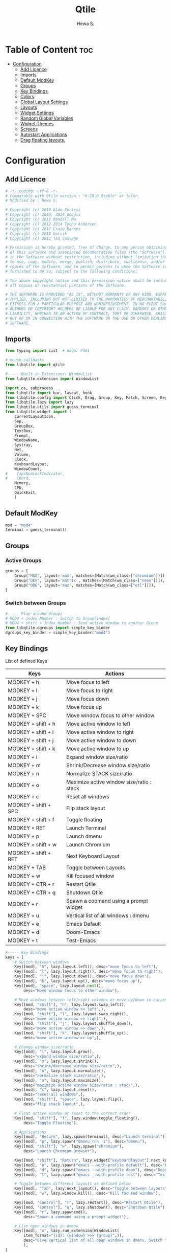 #+TITLE: Qtile
#+AUTHOR: Hewa S.
#+DESCRIPTION: Qtile A full-featured, hackable tiling window manager written and configured in Python
#+LANGUAGE: en
#+PROPERTY: header-args:python :tangle ~/.config/qtile/config.py :results silent :tangle-mode (identity #o755)

* Table of Content :toc:
- [[#configuration][Configuration]]
  - [[#add-licence][Add Licence]]
  - [[#imports][Imports]]
  - [[#default-modkey][Default ModKey]]
  - [[#groups][Groups]]
  - [[#key-bindings][Key Bindings]]
  - [[#colors][Colors]]
  - [[#global-layout-settings][Global Layout Settings]]
  - [[#layouts][Layouts]]
  - [[#widget-settings][Widget Settings]]
  - [[#random-global-variables][Random Global Variables]]
  - [[#widget-themes][Widget Themes]]
  - [[#screens][Screens]]
  - [[#autostart-applications][Autostart Applications]]
  - [[#drag-floating-layouts][Drag floating layouts.]]

* Configuration
** Add Licence
#+begin_src python
# -*- coding: utf-8 -*-
# Compatable with Qtile version : "0.18.0 Stable" or later.
# Modified by : Hewa S.

# Copyright (c) 2010 Aldo Cortesi
# Copyright (c) 2010, 2014 dequis
# Copyright (c) 2012 Randall Ma
# Copyright (c) 2012-2014 Tycho Andersen
# Copyright (c) 2012 Craig Barnes
# Copyright (c) 2013 horsik
# Copyright (c) 2013 Tao Sauvage

# Permission is hereby granted, free of charge, to any person obtaining a copy
# of this software and associated documentation files (the "Software"), to deal
# in the Software without restriction, including without limitation the rights
# to use, copy, modify, merge, publish, distribute, sublicense, and/or sell
# copies of the Software, and to permit persons to whom the Software is
# furnished to do so, subject to the following conditions:

# The above copyright notice and this permission notice shall be included in
# all copies or substantial portions of the Software.

# THE SOFTWARE IS PROVIDED "AS IS", WITHOUT WARRANTY OF ANY KIND, EXPRESS OR
# IMPLIED, INCLUDING BUT NOT LIMITED TO THE WARRANTIES OF MERCHANTABILITY,
# FITNESS FOR A PARTICULAR PURPOSE AND NONINFRINGEMENT. IN NO EVENT SHALL THE
# AUTHORS OR COPYRIGHT HOLDERS BE LIABLE FOR ANY CLAIM, DAMAGES OR OTHER
# LIABILITY, WHETHER IN AN ACTION OF CONTRACT, TORT OR OTHERWISE, ARISING FROM,
# OUT OF OR IN CONNECTION WITH THE SOFTWARE OR THE USE OR OTHER DEALINGS IN THE
# SOFTWARE.
#+end_src

** Imports
#+begin_comment
Mouse callbacks require qtile object from libqtile,
see [[http://docs.qtile.org/en/latest/_modules/libqtile/widget/base.html]]
#+end_comment
#+begin_src python
from typing import List  # noqa: F401

# mouse_callbacks
from libqtile import qtile

#----- Built-in Extensions: WindowList
from libqtile.extension import WindowList

import os, subprocess
from libqtile import bar, layout, hook
from libqtile.config import Click, Drag, Group, Key, Match, Screen, KeyChord
from libqtile.lazy import lazy
from libqtile.utils import guess_terminal
from libqtile.widget import (
    CurrentLayoutIcon,
    Sep,
    GroupBox,
    TextBox,
    Prompt,
    WindowName,
    Systray,
    Net,
    Volume,
    Clock,
    KeyboardLayout,
    WindowCount,
#    CapsNumLockIndicator,
#    Chord,
    Memory,
    CPU,
    QuickExit,
    )
#+end_src

** Default ModKey
#+begin_src python
mod = "mod4"
terminal = guess_terminal()
#+end_src

** Groups
*** Active Groups
#+begin_src python
groups = [
    Group("MAX", layout='max', matches=[Match(wm_class=["chromium"])]),
    Group("DEV", layout='matrix', matches=[Match(wm_class=["nemo"])]),
    Group("ORG", layout='max', matches=[Match(wm_class=["etl"])]),
]
#+end_src
*** Switch between Groups
#+begin_src python
#----- Play around Groups
# MOD4 + index Number : Switch to Group[index]
# MOD4 + shift + index Number : Send active window to another Group
from libqtile.dgroups import simple_key_binder
dgroups_key_binder = simple_key_binder("mod4")
#+end_src

** Key Bindings
List of defined Keys
| Keys                 | Actions                                   |
|----------------------+-------------------------------------------|
| MODKEY + h           | Move focus to left                        |
| MODKEY + l           | Move focus to right                       |
| MODKEY + j           | Move focus down                           |
| MODKEY + k           | Move focus up                             |
| MODKEY + SPC         | Move window focus to other window         |
| MODKEY + shift + h   | Move active window to left                |
| MODKEY + shift + l   | Move active window to right               |
| MODKEY + shift + j   | Move active window to down                |
| MODKEY + shift + k   | Move active window to up                  |
| MODKEY + i           | Expand window size/ratio                  |
| MODKEY + m           | Shrink/Decrease window size/ratio         |
| MODKEY + n           | Normalize STACK size/ratio                |
| MODKEY + o           | Maximize active window size/ratio : stack |
| MODKEY + c           | Reset all windows                         |
| MODKEY + shift + SPC | Flip stack layout                         |
| MODKEY + shift + f   | Toggle floating                           |
| MODKEY + RET         | Launch Terminal                           |
| MODKEY + p           | Launch dmenu                              |
| MODKEY + shift + w   | Launch Chromium                           |
| MODKEY + shift + RET | Next Keyboard Layout                      |
| MODKEY + TAB         | Toggle between Layouts                    |
| MODKEY + w           | Kill focused window                       |
| MODKEY + CTR + r     | Restart Qtile                             |
| MODKEY + CTR + q     | Shutdown Qtile                            |
| MODKEY + r           | Spawn a coomand using a prompt widget     |
| MODKEY + u           | Vertical list of all windows : dmenu      |
| MODKEY + e           | Emacs Default                             |
| MODKEY + d           | Doom-Emacs                                |
| MODKEY + t           | Test-Emacs                                |
#+begin_src python
#----- Key Bindings
keys = [
    # Switch between windows
    Key([mod], "h", lazy.layout.left(), desc="move focus to left"),
    Key([mod], "l", lazy.layout.right(), desc="move focus to right"),
    Key([mod], "j", lazy.layout.down(), desc="move focus down"),
    Key([mod], "k", lazy.layout.up(), desc="move focus up"),
    Key([mod], "space", lazy.layout.next(),
        desc="Move window focus to other window"),

    # Move windows between left/right columns or move up/down in current stack.
    Key([mod, "shift"], "h", lazy.layout.swap_left(),
        desc="move active window >> left",),
    Key([mod, "shift"], "l", lazy.layout.swap_right(),
        desc="move active window >> right",),
    Key([mod, "shift"], "j", lazy.layout.shuffle_down(),
        desc="move active window >> down",),
    Key([mod, "shift"], "k", lazy.layout.shuffle_up(),
        desc="move active window >> up",),
    
    # Change window size/ratio
    Key([mod], "i", lazy.layout.grow(),
        desc="expand window size/ratio",),
    Key([mod], "m", lazy.layout.shrink(),
        desc="shrink/decrease window size/ratio",),
    Key([mod], "n", lazy.layout.normalize(),
        desc="normalize stack size/ratio",),
    Key([mod], "o", lazy.layout.maximize(),
        desc="maximize active window size/ratio : stack",),
    Key([mod], "c", lazy.layout.reset(),
        desc="reset all windows",),
    Key([mod, "shift"], "space", lazy.layout.flip(),
        desc="flip stack layout",),

    # Float active window or reset to the correct order
    Key([mod, "shift"], "f", lazy.window.toggle_floating(),
        desc="Toggle Floating"),

    # Applications
    Key([mod], "Return", lazy.spawn(terminal), desc="Launch terminal"),
    Key([mod], "p", lazy.spawn("dmenu_run -i"), desc="dmenu"),
    Key([mod, "shift"], "w", lazy.spawn("chromium"),
        desc="Launch Chromium Browser"),

    Key([mod, "shift"], "Return", lazy.widget["keyboardlayout"].next_keyboard(), desc="Next keyboard layout."),
    Key([mod], "e", lazy.spawn("emacs --with-profile default"), desc="Emacs"),
    Key([mod], "d", lazy.spawn("emacs --with-profile doom"), desc="Doom-Emacs"),
    Key([mod], "t", lazy.spawn("emacs --with-profile test"), desc="Test-Emacs"),

    # Toggle between different layouts as defined below
    Key([mod], "Tab", lazy.next_layout(), desc="Toggle between layouts"),
    Key([mod], "w", lazy.window.kill(), desc="Kill focused window"),

    Key([mod, "control"], "r", lazy.restart(), desc="Restart Qtile"),
    Key([mod, "control"], "q", lazy.shutdown(), desc="Shutdown Qtile"),
    Key([mod], "r", lazy.spawncmd(),
        desc="Spawn a command using a prompt widget"),

    # List open windows in dmenu 
    Key([mod], "u", lazy.run_extension(WindowList(
        item_format="{id}: {window} >>> {group}",)),
        desc="Give vertical list of all open windows in dmenu. Switch to selected",
        ),
]
#+end_src

** Colors
#+begin_src python
#----- GLOBAL COLORZ, Yep ColorZ!
colorz = ("#282c34", #[0] Dark Panel BG
          "#2ABB9B", #[1] Green : Border Line >> Active Tab >> Group
          "#FFa400", #[2] Yellow: Inactive Group Names
          "#F22613", #[3] Red   : Active Group Names
          "#19B5FE", #[4] Blue  : Selected Group
          "#ff0000", #[5] light Red : Focused Window Border
          "#5aff00", #[6] Green : Normal Window Border
          )
#+end_src

** Global Layout Settings
+ Monad
#+begin_example
layout_monad = {
    "border_focus": colorz[5],
    "border_normal": colorz[6],
    "border_width": 2,
    "margin": 2,
    "single_border_width": 2,
    "single_margin": 2,
    }
#+end_example
+ Floating
#+begin_src python
layout_flo = {
    "border_focus": colorz[5],
    "border_normal": colorz[6],
    "border_width": 2,
    "fullscreen_border_width": 2,
    }
#+end_src
+ Zoomy
#+begin_example
layout_zoomy = {
    "columnwidth": 200,
    "margin": 2,
    }
#+end_example
+ Matrix
  #+begin_src python
layout_matrix = {
    "border_focus": colorz[5],
    "border_normal": colorz[6],
    "border_width": 2,
    "margin": 2,
    }
#+end_src

** Layouts
#+begin_src python
layouts = [
    # layout.MonadTall(**layout_monad,ratio=0.6),
    # layout.MonadWide(**layout_monad),
    layout.Matrix(**layout_matrix),
    # layout.Zoomy(**layout_zoomy),
    layout.Max(),
    # layout.Columns(border_focus_stack='#d75f5f'),
    # Try more layouts by unleashing below layouts.
    # layout.Stack(num_stacks=2),
    # layout.Bsp(),
    # layout.RatioTile(),
    # layout.Tile(),
    # layout.TreeTab(),
    # layout.VerticalTile(),
]
#+end_src

** Widget Settings
#+begin_src python
#----- Widget Settings
widget_defaults = dict(
    font='San Francisco Display',
    fontsize=14,
    padding=3,
    background=colorz[0], #Panel Background
    )
#+end_src

** Random Global Variables
#+begin_src python
#----- Random Global Variables
#----- Custom Icon Path for CurrentlayoutIcon Widget
wd_icon = [os.path.expanduser("~/.config/qtile/icons")]

# Default File Manager
def open_fm():
    qtile.cmd_spawn('nemo')
#+end_src

** Widget Themes
*** Widget Seperator
#+begin_src python
w_sep = {
    "background": colorz[0],
    "foreground": colorz[2],
    "linewidth":8,
    "size_percent":60,
    }
#+end_src
*** Widget GroupBox, This is not AGroupBox
  #+begin_src python
w_gbox = {
    "active": colorz[3],
    "block_highlight_text_color": colorz[4],
    "borderwidth": 2,
    "inactive": colorz[2],
    "this_current_screen_border": colorz[1],
    "this_screen_border": colorz[2],
    }
  #+end_src
*** Launcher
  #+begin_src python
w_prompt = {
    "cursor_color": colorz[3],
    "padding": 5,
    "prompt": "Start:   ",
    }
  #+end_src
*** NIC : Network Interfaces
  #+begin_src python
w_net = {
    "format": "{down} ↓↑ {up}",
    "interface": "wlx7cdd90399231",
    }
  #+end_src
*** Volume Widget
  #+begin_src python
w_vol = {
    "fmt": "🎧 {}",
    }
  #+end_src
*** Clock
  #+begin_src python
w_clock = {
    "format": "%d-%m-%Y %a %I:%M %p",
}
  #+end_src
*** Keyboard layouts
  #+begin_src python
w_key_l = {
    "configured_keyboards": ['us','de','iq ku_ara', 'ar'],
    "display_map": {"us":"EN",
                    "iq ku_ara":"KU",
                    "de":"DE",
                    "ar":"AR"},
}
  #+end_src
** Screens
#+begin_src python
screens = [
    Screen(
        top=bar.Bar(
            [
                CurrentLayoutIcon(custom_icon_paths=wd_icon),
                Sep(**w_sep),
                GroupBox(**w_gbox,),
                TextBox(text="🐸", fontsize="16", padding=5,),
                WindowCount(),
                Prompt(**w_prompt),
                WindowName(foreground=colorz[1]),
                TextBox(text="📂", fontsize="16", padding=5, mouse_callbacks={'Button1': open_fm},),
                Systray(icon_size=20),
                TextBox(text= "[", foreground= colorz[6], fontsize= 18,),
                Memory(),
                TextBox(text= "]", foreground= colorz[6], fontsize= 18,),
                TextBox(text= "[", foreground= colorz[4], fontsize= 18,),
                CPU(),
                TextBox(text= "]", foreground= colorz[4], fontsize= 18,),
                TextBox(text="[", foreground=colorz[2], fontsize=18,),
                Net(**w_net,),
                TextBox(text="]", foreground=colorz[2], fontsize=18,),
                TextBox(text= "[", foreground= colorz[4], fontsize= 18,),
                Volume(**w_vol),
                TextBox(text= "]", foreground= colorz[4], fontsize= 18,),
                TextBox(text= "[", foreground= colorz[3], fontsize= 18,),
                Clock(**w_clock),
                TextBox(text= "]", foreground= colorz[3], fontsize= 18,),
                TextBox(text= "[", foreground= colorz[1], fontsize= 18,),
                KeyboardLayout(**w_key_l),
                TextBox(text= "]", foreground= colorz[1], fontsize= 18,),

            ],
            24,
            #opacity=0.90,
        ),
    ),
]
#+end_src

** Autostart Applications
#+begin_src python
@hook.subscribe.startup_once
def autostart():
    home = os.path.expanduser('~/.config/qtile/autostart.sh')
    subprocess.call([home])
#+end_src

** Drag floating layouts.
#+begin_comment
"dgroups_key_binder = None" should be commented out,
otherwise MOD+i[N] functionality does not work
#+end_comment
#+begin_src python
mouse = [
    Drag([mod], "Button1", lazy.window.set_position_floating(),
         start=lazy.window.get_position()),
    Drag([mod], "Button3", lazy.window.set_size_floating(),
         start=lazy.window.get_size()),
    Click([mod], "Button2", lazy.window.bring_to_front())
]

#dgroups_key_binder = None #HSK
dgroups_app_rules = []  # type: List
follow_mouse_focus = True
bring_front_click = False
cursor_warp = False
floating_layout = layout.Floating(**layout_flo, float_rules=[
    # Run the utility of `xprop` to see the wm class and name of an X client.
    ,*layout.Floating.default_float_rules,
    Match(wm_class='confirmreset'),  # gitk
    Match(wm_class='makebranch'),  # gitk
    Match(wm_class='maketag'),  # gitk
    Match(wm_class='ssh-askpass'),  # ssh-askpass
    Match(title='branchdialog'),  # gitk
    Match(title='pinentry'),  # GPG key password entry
])
auto_fullscreen = True
focus_on_window_activation = "smart"
reconfigure_screens = True

# If things like steam games want to auto-minimize themselves when losing
# focus, should we respect this or not?
auto_minimize = True

# XXX: Gasp! We're lying here. In fact, nobody really uses or cares about this
# string besides java UI toolkits; you can see several discussions on the
# mailing lists, GitHub issues, and other WM documentation that suggest setting
# this string if your java app doesn't work correctly. We may as well just lie
# and say that we're a working one by default.
#
# We choose LG3D to maximize irony: it is a 3D non-reparenting WM written in
# java that happens to be on java's whitelist.
wmname = "LG3D"
#+end_src


